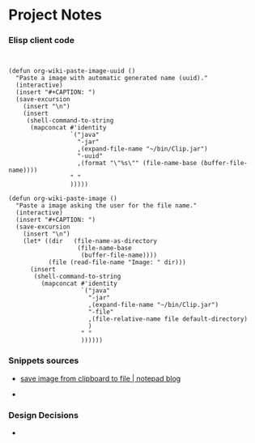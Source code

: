 * Project Notes 
*** Elisp client code 

#+BEGIN_SRC elisp 


  (defun org-wiki-paste-image-uuid ()
    "Paste a image with automatic generated name (uuid)."
    (interactive)
    (insert "#+CAPTION: ")
    (save-excursion
      (insert "\n")
      (insert
       (shell-command-to-string
        (mapconcat #'identity
                   `("java"
                     "-jar"
                     ,(expand-file-name "~/bin/Clip.jar")
                     "-uuid"
                     ,(format "\"%s\"" (file-name-base (buffer-file-name))))
                   " "
                   )))))

  (defun org-wiki-paste-image ()  
    "Paste a image asking the user for the file name."
    (interactive)
    (insert "#+CAPTION: ")
    (save-excursion
      (insert "\n")
      (let* ((dir   (file-name-as-directory
                     (file-name-base
                      (buffer-file-name))))
             (file (read-file-name "Image: " dir)))
        (insert
         (shell-command-to-string
           (mapconcat #'identity
                      `("java"
                        "-jar"
                        ,(expand-file-name "~/bin/Clip.jar")
                        "-file"
                        ,(file-relative-name file default-directory)
                        )
                      " "
                      ))))))
#+END_SRC
*** Snippets sources 

 - [[https://mynotes.wordpress.com/2009/07/22/save-image-from-clipboard-to-file/][save image from clipboard to file | notepad blog]]

 - 
*** Design Decisions

 - 
